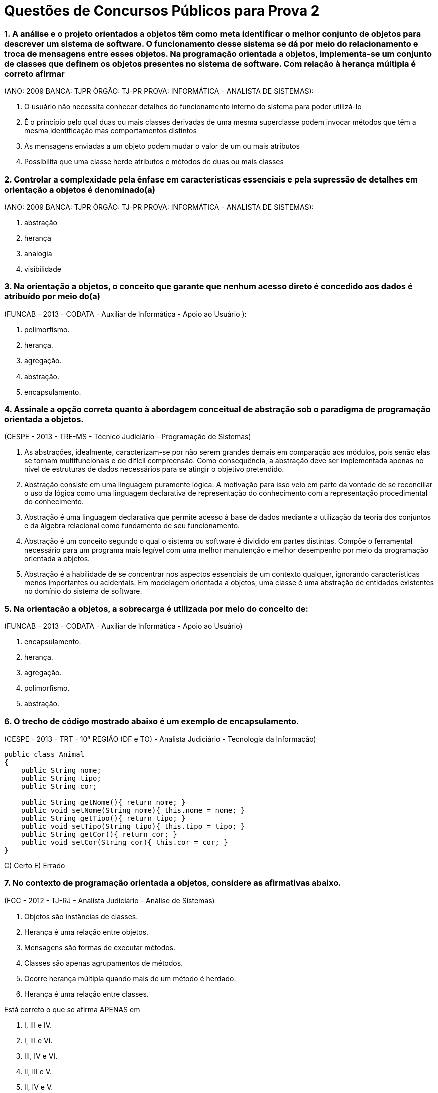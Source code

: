 :source-highlighter: highlightjs
:numbered:
:unsafe:

= Questões de Concursos Públicos para Prova 2

=== A análise e o projeto orientados a objetos têm como meta identificar o melhor conjunto de objetos para descrever um sistema de software. O funcionamento desse sistema se dá por meio do relacionamento e troca de mensagens entre esses objetos. Na programação orientada a objetos, implementa-se um conjunto de classes que definem os objetos presentes no sistema de software. Com relação à herança múltipla é correto afirmar 
(ANO: 2009 BANCA: TJPR ÓRGÃO: TJ-PR PROVA: INFORMÁTICA - ANALISTA DE SISTEMAS):

A. O usuário não necessita conhecer detalhes do funcionamento interno do sistema para poder utilizá-lo
B. É o princípio pelo qual duas ou mais classes derivadas de uma mesma superclasse podem invocar métodos que têm a mesma identificação mas comportamentos distintos
C. As mensagens enviadas a um objeto podem mudar o valor de um ou mais atributos
D. Possibilita que uma classe herde atributos e métodos de duas ou mais classes

=== Controlar a complexidade pela ênfase em características essenciais e pela supressão de detalhes em orientação a objetos é denominado(a) 
(ANO: 2009 BANCA: TJPR ÓRGÃO: TJ-PR PROVA: INFORMÁTICA - ANALISTA DE SISTEMAS): 

A. abstração
B. herança
C. analogia
D. visibilidade

=== Na orientação a objetos, o conceito que garante que nenhum acesso direto é concedido aos dados é atribuído por meio do(a) 
(FUNCAB - 2013 - CODATA - Auxiliar de Informática - Apoio ao Usuário ):

A. polimorfismo.
B. herança.
C. agregação.
D. abstração.
E. encapsulamento.

=== Assinale a opção correta quanto à abordagem conceitual de abstração sob o paradigma de programação orientada a objetos. 
(CESPE - 2013 - TRE-MS - Técnico Judiciário - Programação de Sistemas)

A. As abstrações, idealmente, caracterizam-se por não serem grandes demais em comparação aos módulos, pois senão elas se tornam multifuncionais e de difícil compreensão. Como consequência, a abstração deve ser implementada apenas no nível de estruturas de dados necessários para se atingir o objetivo pretendido.
B. Abstração consiste em uma linguagem puramente lógica. A motivação para isso veio em parte da vontade de se reconciliar o uso da lógica como uma linguagem declarativa de representação do conhecimento com a representação procedimental do conhecimento.
C. Abstração é uma linguagem declarativa que permite acesso à base de dados mediante a utilização da teoria dos conjuntos e da álgebra relacional como fundamento de seu funcionamento.
E. Abstração é um conceito segundo o qual o sistema ou software é dividido em partes distintas. Compõe o ferramental necessário para um programa mais legível com uma melhor manutenção e melhor desempenho por meio da programação orientada a objetos.
E. Abstração é a habilidade de se concentrar nos aspectos essenciais de um contexto qualquer, ignorando características menos importantes ou acidentais. Em modelagem orientada a objetos, uma classe é uma abstração de entidades existentes no domínio do sistema de software.

=== Na orientação a objetos, a sobrecarga é utilizada por meio do conceito de: 
(FUNCAB - 2013 - CODATA - Auxiliar de Informática - Apoio ao Usuário)

A. encapsulamento.
B. herança.
C. agregação.
D. polimorfismo.
E. abstração.

=== O trecho de código mostrado abaixo é um exemplo de encapsulamento. 
(CESPE - 2013 - TRT - 10ª REGIÃO (DF e TO) - Analista Judiciário - Tecnologia da Informação)

[source, java]
----
public class Animal
{
    public String nome;
    public String tipo;
    public String cor;

    public String getNome(){ return nome; }
    public void setNome(String nome){ this.nome = nome; }
    public String getTipo(){ return tipo; }
    public void setTipo(String tipo){ this.tipo = tipo; }
    public String getCor(){ return cor; }
    public void setCor(String cor){ this.cor = cor; }
}
----

C) Certo 
E) Errado

=== No contexto de programação orientada a objetos, considere as afirmativas abaixo. 
(FCC - 2012 - TJ-RJ - Analista Judiciário - Análise de Sistemas)


I) Objetos são instâncias de classes. 
II) Herança é uma relação entre objetos. 
III) Mensagens são formas de executar métodos. 
IV) Classes são apenas agrupamentos de métodos. 
V) Ocorre herança múltipla quando mais de um método é herdado. 
VI) Herança é uma relação entre classes. 

Está correto o que se afirma APENAS em

A. I, III e IV.
B. I, III e VI.
C. III, IV e VI.
D. II, III e V.
E. II, IV e V.

=== Sobre orientação a objetos é correto afirmar:
(FCC - 2012 - TRF - 2ª REGIÃO - Técnico Judiciário - Informática)

A. Na hierarquia de classes, se superclasse é uma generalização de subclasses, pode-se inferir que a subclasse é uma especialização de superclasse.
B. Numa árvore genealógica de classes, a classe mais baixa herda os atributos e métodos somente da superclasse no nível imediatamente acima.
C. As variáveis de uma classe só podem ser alteradas por métodos definidos nos seus objetos.
D. O polimorfismo se caracteriza quando, para mensagens distintas, objetos diferentes responderem ou agirem de forma idêntica.
E. Os objetos de uma classe são idênticos no que se refere à sua interface e ao seu estado.

=== QUESTÃO ERRADA. IDENTIFIQUE O PORQUÊ: Na orientação a objetos, em uma relação de herança entre classes, a subclasse herda da superclasse
(FCC - 2012 - TRE-SP - Técnico Judiciário - Programação de Sistemas)

A. apenas as variáveis públicas de instância.
B. apenas os métodos e variáveis de instância públicos.
C. todas as variáveis de instância e apenas os métodos estáticos.
D. todas as variáveis e métodos, exceto os públicos e os que foram sobrescritos.
E. todas as variáveis de instância e os métodos, entretanto, podem explicitamente sobrescrever alguns destes componentes.


=== A Análise e Projeto Orientado a Objetos oferece suporte a um recurso que apresenta as características listadas a seguir.
(CONSULPLAN - 2012 - TSE - Analista Judiciário - Análise de Sistemas)

I) Separa os aspectos externos de um objeto, que são acessíveis a outros objetos, dos detalhes internos da implementação, que estão escondidos de outros objetos. 
II) Evita que partes de um programa se tornem tão interdependentes que uma pequena mudança tenha grandes efeitos em cascata. 
III) Pode-se mudar a implementação de um objeto sem afetar as aplicações que o utilizam. 

Esse recurso denomina-se

A. encapsulamento.
B. compartilhamento.
C. especialização.
D. generalização.

=== Na orientação a objetos
(FCC - 2012 - TST - Analista Judiciário - Análise de Sistemas)

A. a herança permite que os membros de uma classe, chamada de classe-mãe, possam ser reaproveitados na definição de outra classe, chamada de classe-filha. Esta classe-filha tem acesso aos membros públicos e protegidos da classe-mãe. O polimorfismo, associado à herança, permite que métodos abstratos definidos em uma classe abstrata sejam implementados nas classes-filhas, podendo estes métodos, nas classes-filhas, apresentar comportamentos distintos.
B. atributos e métodos podem ser reaproveitados através da herança, quando uma subclasse herda as características de uma superclasse. Uma subclasse pode ter acesso aos membros de uma superclasse, independente do modificador atribuído. O polimorfismo é um recurso que permite a uma subclasse reimplementar os métodos herdados de uma superclasse, sendo este método abstrato ou não.
C. a herança e o polimorfismo são complementares, ou seja, devem ser aplicados em conjunto. A herança existe a partir de classes abstratas que contêm atributos e métodos abstratos. O polimorfismo obriga que as classes-filhas implementem os métodos e atributos desta classe-mãe. O acesso aos atributos da classe-mãe independe do modificador utilizado.
D. o conceito de herança estabelece que uma classe possa aproveitar a implementação, definições dos atributos e métodos de uma classe-base. A classe-filha pode ter acesso aos métodos e atributos públicos e protegidos da classe-base. O polimorfismo é aplicado ao caso em que existe a necessidade de implementar métodos sobrecarregados, nos quais a classe-filha necessita implementar dois métodos com o mesmo nome e parâmetros diferentes.
E. o polimorfismo é uma técnica que permite um objeto nascer a partir do uso de sobrecarga de construtores de uma classe, ou seja, o polimorfismo permite que um objeto possa ser instanciado de diferentes maneiras. A herança permite que uma classe sirva de base para que outras classes sejam implementadas. Entretanto, os membros com modificadores públicos da classe-base podem ser acessados pela classe-filha.

=== Sobre a orientação a objeto é correto afirmar:
(FCC - 2012 - TCE-AM - Analista de Controle Externo - Tecnologia da Informação)

A. Herança permite o reaproveitamento de atributos e métodos, porém, isso não altera o tempo de desenvolvimento, não diminui o número de linhas de código e não facilita futuras manutenções.
B. Em uma aplicação que utiliza herança múltipla, uma superclasse deve herdar atributos e métodos de diversas subclasses. Todas as linguagens de programação orientadas a objeto permitem herança múltipla.
C. O polimorfismo associado à herança trabalha com a redeclaração de métodos previamente herdados por uma classe. Esses métodos, embora semelhantes, diferem de alguma forma da implementação utilizada na superclasse, sendo necessário, portanto, reimplementá-los na subclasse.
D. A visibilidade protegida é representada pelo símbolo til (~) e significa que somente os objetos da classe detentora do atributo ou método poderão enxergá-lo ou utilizá-lo.
E. Em uma relação de herança é possível criar classes gerais, com características compartilhadas por muitas classes. Essas classes não podem possuir diferenças.

=== Em relação a projetos orientados a objetos, a restrição de multiplicidade
(FCC - 2012 - TJ-PE - Técnico Judiciário - Programador de Computador)

A. garante que uma classe seja utilizada na composição de múltiplos objetos.
B. descreve a quantidade de objetos que podem ser instanciados para uma determinada classe.
C. indica o número de instâncias de uma classe que participa da relação com as instâncias de outra classe.
D. expressa a possibilidade de composição de múltiplos atributos e métodos para um objeto.
E. reduz a complexidade, pois permite tratar múltiplos objetos como um único objeto.

=== No contexto de Programação Orientada a Objetos (OOP), sobre a relação de agregação e composição, ou relação todo-parte, considere: 
(FCC - 2012 - TRT - 11ª Região (AM) - Técnico Judiciário - Tecnologia da Informação)

I) A relação de agregação expressa o ato ou resultado de formar um objeto usando outros objetos como seus componentes. 
II) Na relação de agregação, as partes só existem enquanto o todo existir. 
III Na relação de composição, as partes são independentes da existência do todo. 

Está correto o que se afirma em

A. I, apenas.
B. II, apenas.
C. II e III, apenas.
D. III, apenas.
E. I, II e III.

=== Na orientação a objetos, é um recurso que serve para inicializar os atributos e é executado automaticamente sempre que um novo objeto é criado:
(FCC - 2011 - NOSSA CAIXA DESENVOLVIMENTO - Analista de Sistemas)

A. método.
B. polimorfismo.
C. interface.
D. classe.
E. construtor.

=== A respeito da orientação a objetos, julgue os itens subsequentes. 
(CESPE - 2011 - Correios - Analista de Correios - Analista de Sistemas - Desenvolvimento de Sistemas)

Na linguagem de programação Java, um método público da superclasse somente pode ser anulado por um método público da subclasse.

C) Certo E) Errado

=== Em relação aos conceitos fundamentais da orientação a objetos, o mecanismo pelo qual um objeto utiliza os recursos de outro, podendo ele assumir os tipos "usa um" ou "parte de", denomina-se
(FCC - 2011 - TRE-AP - Técnico Judiciário - Programação de Sistemas)

A. Encapsulamento.
B. Herança.
C. Método.
D. Polimorfismo.
E. Associação.

=== Em relação às assertivas abaixo, relacionadas à programação orientada a objetos, 
(COPEVE-UFAL - 2011 - UFAL - Analista de Tecnologia da Informação)

I) Uma classe abstrata deve necessariamente possuir ao menos um método abstrato. 
II) As hierarquias de generalização/especialização agrupam características comuns a várias classes em classes mais gerais, conhecidas como superclasses. 
III) Em Java, o modificador final pode ser utilizado para indicar classes folha na hierarquia de generalização/especialização, isto é, classes que não podem ter subclasses herdando delas. 
IV) Em Java, o modificador static é utilizado para representar objetos que devem ser armazenados em disco rígido. 

verifica-se que

A. apenas I e IV são verdadeiras.
B. apenas I, II e III são verdadeiras.
C. apenas III é verdadeira.
D. apenas III e IV são verdadeiras.
E. apenas II e III são verdadeiras.

=== Polimorfismo é a
(ESAF - 2010 - SUSEP - Analista Técnico - Prova 2 - Tecnologia da Informação)

A. utilização múltipla de programas em análise orientada a objetos.
B. habilidade de uma única operação ou nome de atributo ser definido em mais de uma classe e assumir diferentes implementações em cada uma dessas classes.
C. habilidade de um programador em desenvolver aplicações e caracterizar objetos com múltiplos atributos.
D. utilização de uma classe com diferentes formatos em programas com definição de objetos e atributos.
E. habilidade de uma única variável ser utilizada em diferentes programas orientados a objetos.

=== Sobre herança na orientação a objetos, é correto afirmar:
(FCC - 2010 - TRF - 4ª REGIÃO - Analista Judiciário - Tecnologia da Informação)

A. O conjunto de objetos representado por uma subclasse é, em geral, maior que o conjunto de objetos representado por sua superclasse.
B. Cada objeto de subclasse é um objeto de sua subclasse.
C. Um problema com herança é que uma subclasse pode herdar métodos que ela não necessita ou que não deveria ter.
D. Todo relacionamento de classe é um relacionamento de herança.
E. Os objetos de superclasse podem ser tratados como objetos de suas subclasses.

=== Sejam A e B duas classes em um programa orientado a objetos. Se A é __________ de B, então objetos da classe A _________________ atributos que objetos da classe B. 
(FEPESE - 2010 - UDESC - Analista de Sistemas)

Assinale a alternativa que completa correta e sequencialmente as lacunas do texto.

A. subclasse ; podem possuir mais
B. subclasse ; não podem possuir mais
C. superclasse ; possuem necessariamente mais
D. superclasse ; possuem necessariamente menos
E. subclasse ; possuem necessariamente menos

=== Sobre a orientação a objetos, é correto afirmar:
(FCC - 2010 - TRF - 4ª REGIÃO - Analista Judiciário - Tecnologia da Informação)

A. Variáveis e métodos de classe pública (public) existem e podem ser utilizados, mesmo se nenhum objeto dessa classe tiver sido instanciado.
B. Os modificadores de acesso public, private e protected controlam o acesso apenas aos métodos de uma classe.
C. É possível criar vários construtores sobrecarregados em uma classe para permitir que objetos dessa classe sejam inicializados de diferentes maneiras.
D. Um construtor invocado sem argumentos inicializa o objeto, mas causa um erro em tempo de execução, pois todo construtor de classe deve receber pelo menos um parâmetro.
E. Ao implementar um método de uma classe, devem ser utilizados os métodos set e get da classe para acessar apenas os dados públicos (publics) da classe.

=== Em conformidade com a metodologia orientada a objetos, com a finalidade de evitar que partes de um programa se tornem tão independentes que uma pequena alteração tenha grandes efeitos em cascata, é aplicado um recurso que separa os aspectos externos e acessíveis de um objeto dos detalhes internos de implementação.
(FGV - 2010 - SEAD-AP - Auditor da Receita do Estado - Prova 2)

Esse recurso utiliza um princípio da Orientação a Objetos que propõe ocultar determinados elementos de uma classe das demais classes. O objetivo ao colocar uma proteção ao redor é prevenir contra os efeitos colaterais indesejados ao ter essas propriedades modificadas de forma inesperada.

Este recurso é conhecido por:

a) coesão.
b) acoplamento.
c) polimorfismo.
d) modularidade.
e) encapsulamento.

=== Na orientação a objetos, ao nível de classe, são definidos os
(FCC - 2009 - SEFAZ-SP - Agente Fiscal de Rendas - Tecnologia da Informação - Prova 3)

A. atributos e os valores dos atributos.
B. atributos e a invocação das operações.
C. atributos e os métodos.
D. métodos e os valores dos atributos.
E. métodos e a invocação das operações.

=== Analise as seguintes afi rmações relacionadas a Orientação a Objetos:
(ESAF - 2008 - Prefeitura de Natal - RN - Auditor do Tesouro Municipal - Tecnologia da Informação - Prova 2)

I) O acesso a atributos públicos só pode ser feito a partir dos métodos membros da classe derivada. 
II) A visibilidade dos atributos pode ser pública, privada ou protegida. 
III) Os métodos protegidos podem ser acessados a partir dos métodos da classe do qual é membro. 
IV) Diferentemente dos atributos privados, o acesso a métodos privados pode ser feito a partir dos métodos membros de qualquer classe.

Indique a opção que contenha todas as afi rmações verdadeiras.

A. I e II.
B. II e III.
C. III e IV.
D. I e III.
E. II e IV.

=== São dois tipos de relacionamento todo-parte:
(FCC - 2008 - TRT - 18ª Região (GO) - Analista Judiciário - Tecnologia da Informação)

A. agregação e composição.
B. generalização e composição.
C. generalização e especialização.
D. composição e dependência.
E. especialização e agregação.

=== Considere as classes abaixo:
(CESGRANRIO - 2008 - Petrobrás - Analista de Sistemas Júnior - Engenharia de Software)

[source, java]
----
public class Produto {
    private Fabricante fabricante;

    public Fabricante getFabricante(){ return fabricante; }
    public void setFabricante(Fabricante fabricante){ this.fabricante = fabricante; }
}

public class Fabricante {
    private List<Produto> produtos;
    
    public Fabricante(){
        this.produtos = new ArrayList<>();
    }

    public List<Produto> getProdutos(){ return produtos; }
}
----

Assinale o diagrama de classe que expressa corretamente a implementação mostrada acima, em Java, das classes Produto e Fabricante, bem como da associação entre as mesmas

A. image:questions/produto-fabricante1.jpg[]
B. image:questions/produto-fabricante1.jpg/produto-fabricante2.jpg[]
C. image:questions/produto-fabricante1.jpg/produto-fabricante3.jpg[]
D. image:questions/produto-fabricante1.jpg/produto-fabricante4.jpg[]
E. image:questions/produto-fabricante1.jpg/produto-fabricante5.jpg[]

=== Considere: Casas ABC Ltda., Empresa e Nome da Empresa. 
(FCC - 2008 - TCE-AL - Programador)

Na orientação a objetos, os itens acima representam, respectivamente,

A. atributo, classe e objeto.
B. classe, atributo e objeto.
C. classe, objeto e atributo.
D. objeto, atributo e classe.
E. objeto, classe e atributo.

=== Que característica NÃO é fundamental em uma linguagem de programação orientada a objeto?
(CESGRANRIO - 2007 - EPE - Analista de Gestão Corporativa Júnior - Área Tecnologia da Informação)

A. Criação de classes.
B. Encapsulamento.
C. Herança múltipla.
D. Herança simples.
E. Instanciação de objetos.

=== Em programação orientada a objetos, é correto afirmar que herança múltipla:
(CESGRANRIO - 2006 - DNPM - Técnico Administrativo - Especialidade - Informática)

A. é a instância de uma classe abstrata.
B. define no máximo uma classe pai.
C. permite que uma classe herde atributos e métodos de duas ou mais classes.
D. ocorre quando uma classe é a instância de vários objetos.
E. significa o mesmo que polimorfismo.

=== Em algumas linguagens de Programação Orientadas a Objetos, como por exemplo Java, ao se derivar uma classe a partir de uma classe base, a classe base pode ser herdada como public, protected ou private. Quando a derivação é do tipo public, os membros
(ESAF - 2006 - CGU - Analista de Finanças e Controle - Área - Tecnologia da Informação - Prova 3)

A. public e protected da classe base tornam-se, respectivamente, membros public e protected da classe derivada.
B. private da classe base serão acessados e utilizados diretamente a partir da classe derivada.
C. public e protected da classe base tornam-se membros public da classe derivada.
D. public e protected da classe base tornam-se membros protected da classe derivada.
E. public, protected e private da classe base tornam-se, todos, membros private na classe derivada, independentemente do tipo de herança utilizada.

=== Na programação orientada a objetos, o encapsulamento
(ESAF - 2005 - Receita Federal - Auditor Fiscal da Receita Federal - Área Tecnologia da Informação - Prova 3)

A. é a base de toda a abordagem dessa metodologia de programação e diz-se que um dado está encapsulado quando envolvido por código de forma que só é visível na rotina onde foi criado; o mesmo acontece com uma rotina, que sendo encapsulada, suas operações internas são invisíveis às outras rotinas.
B. pode ser entendido como sendo um conjunto de instâncias criadas a partir de um outro conjunto de instâncias com características semelhantes.
C. é defi nido como sendo uma técnica que permite a um código possuir "vários comportamentos" ou produzir "vários comportamentos".
D. possibilita a criação de uma nova classe de modo que essa classe (denominada subclasse, classe-filha ou classe derivada) herda todas as características da classe-mãe (denominada superclasse, classe base ou classe primitiva); podendo, ainda, a classe-filha possuir propriedades e métodos próprios.
E. é considerado como a habilidade de modelar características do mundo real do problema que o programador esteja tentando resolver.

=== Classes e objetos são dois conceitos-chave da programação orientada a objetos. Com relação a estes conceitos, é correto afirmar que
(ESAF - 2005 - Receita Federal - Auditor Fiscal da Receita Federal - Área Tecnologia da Informação - Prova 3)

A. se pode definir uma classe como um pacote de software, de modo que, com a herança, um objeto define comportamento e forma-padrão para a construção de uma nova classe abstrata.
B. uma classe é uma descrição de um ou mais objetos por meio de um conjunto uniforme de atributos e serviços. Além disso, pode conter uma descrição de como criar novos objetos na classe.
C. uma classe é uma abstração de alguma coisa no domínio de um problema ou na sua implementação, refletindo a capacidade de um sistema para manter informações sobre ela, interagir com ela ou ambos.
D. um objeto é um protótipo que defi ne os atributos e métodos comuns a todas as classes de um certo tipo.
E. o polimorfismo caracteriza-se pela possibilidade de objetos distintos possuírem métodos com nomes idênticos, mas com implementações distintas.

=== A orientação a objetos foi adotada como sendo o paradigma oficial da maioria das linguagens de programação mais recentes. Tomando por base os conceitos da orientação a objetos, atribua V (verdadeiro) ou F (falso) às afirmativas a seguir. 
(COPS-UEL - 2013 - AFPR - Analista - Tecnologia da Informação)

* Na programação orientada a objetos, é correto dizer que o comportamento de um objeto afeta o seu estado, assim como o seu estado afeta o seu comportamento. 
* O principal objetivo de um método Acessor (Acessador ou Getter) é o de alterar o valor de um atributo privado. 
* A sobrecarga de métodos ocorre quando um método é encontrado, tanto na superclasse quanto na subclasse, com o mesmo nome, tipo de retorno e número de parâmetros. 
* Uma classe pode herdar variáveis de instância e métodos de uma superclasse abstrata. 
* A herança permite garantir que todas as classes agrupadas sob um certo supertipo tenham todos os métodos que o supertipo tem. Assinale a alternativa que contém, de cima para baixo, a sequência correta.

A alternativa com a sequência correta é:

A. V, V, F, F, V.
B. V, F, V, F, F.
C. V, F, F, V, V.
D. F, V, V, V, F.
E. F, V, V, F, V.

=== Sobre programação orientada a objetos analise as afirmativas:

I) A POO (programação orientada a objetos) encapsula dados (atributos) e métodos (comportamento) em objetos.
II) Os objetos têm a propriedade de ocultar informações. Isto significa que, embora os objetos possam saber se comunicar uns com os outros, através de interfaces bem-definidas, os objetos, normalmente, não têm permissão para conhecer como os outros objetos são implementados.
III) O conceito de Encapsulamento (ocultamento de informação) é baseado na restrição do escopo ou visibilidade da informação, utilizada em projetos baseados em objetos, para obter melhor legibilidade, manutenibilidade e reusabilidade do software.
IV) O método construtor de uma classe Java é um método especial, que possui o mesmo nome da classe e é executado quando a classe é instanciada. Esse método não permite a sua sobrecarga, ou seja, não podemos criar vários métodos construtores, mesmo que contenham parâmetros diferentes.

Estão corretas as afirmativas:

A. II, III e IV
B. I, II e IV
C. I, II e III
D. II e IV
E. I e IV

=== Na programação orientada a objetos com Java, os modificadores de acesso são padrões de visibilidade de acesso às classes, atributos e métodos. Um método com o modificador
(DPE/SP 2015 - Agente de Defensoria Pública - Área Programador - FCC)

A. default pode ser acessado de dentro da própria classe, de qualquer classe do pacote e de subclasses que herdam da classe que contém o método.
B. public pode ser acessado somente a partir de classes que estão no mesmo pacote.
C. protected pode ser acessado somente de dentro da própria classe ou de classes que estão no mesmo pacote.
D. private pode ser acessado somente de dentro da própria classe.
E. static pode ser acessado a partir de qualquer classe da aplicação.